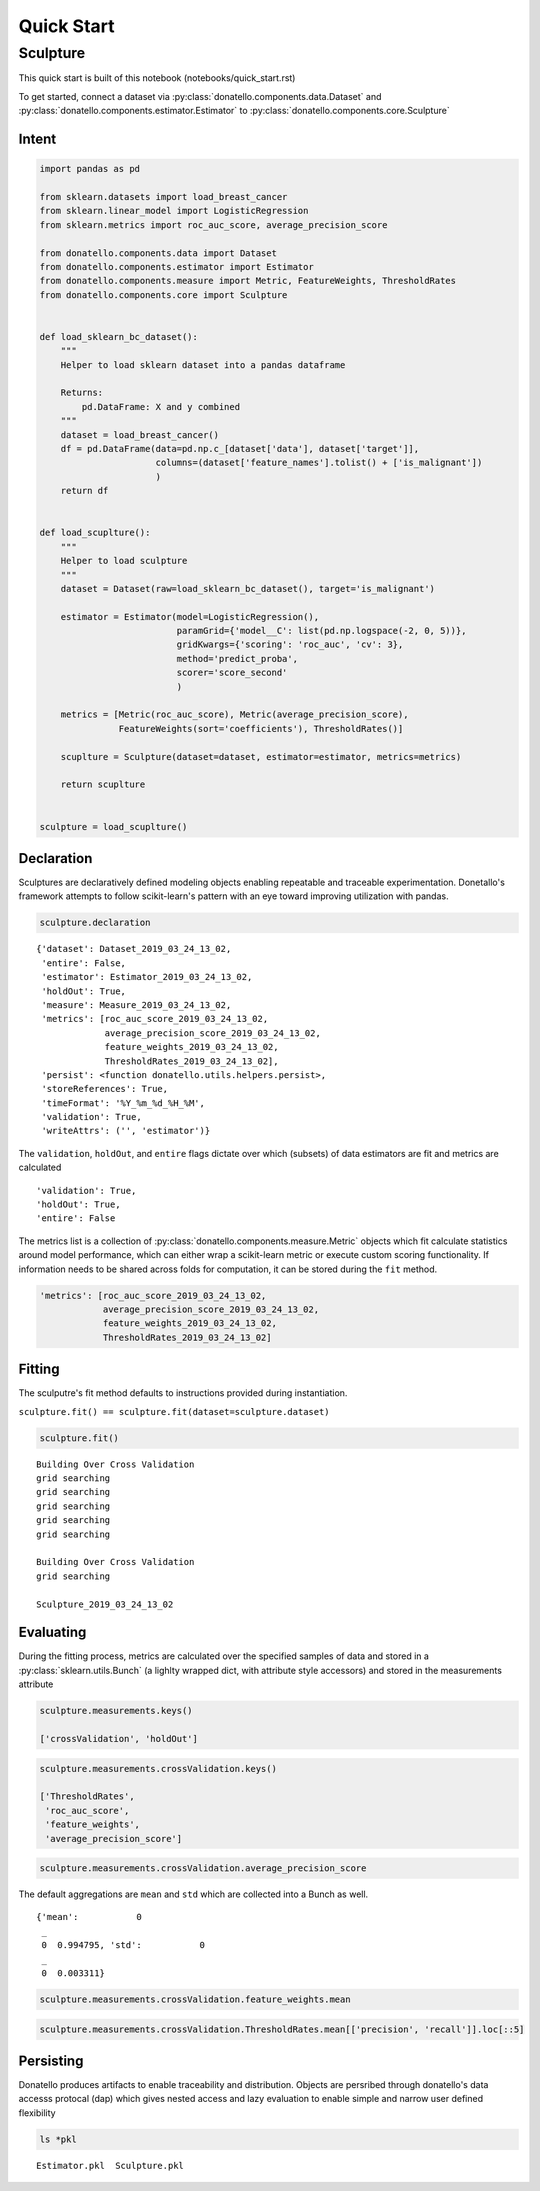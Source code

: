 ===========
Quick Start
===========

Sculpture
=========

This quick start is built of this notebook (notebooks/quick_start.rst)

To get started, connect a dataset via
:py:class:`donatello.components.data.Dataset` and
:py:class:`donatello.components.estimator.Estimator` to
:py:class:`donatello.components.core.Sculpture`


Intent
------

.. code:: python


    import pandas as pd

    from sklearn.datasets import load_breast_cancer
    from sklearn.linear_model import LogisticRegression
    from sklearn.metrics import roc_auc_score, average_precision_score

    from donatello.components.data import Dataset
    from donatello.components.estimator import Estimator
    from donatello.components.measure import Metric, FeatureWeights, ThresholdRates
    from donatello.components.core import Sculpture


    def load_sklearn_bc_dataset():
        """
        Helper to load sklearn dataset into a pandas dataframe

        Returns:
            pd.DataFrame: X and y combined
        """
        dataset = load_breast_cancer()
        df = pd.DataFrame(data=pd.np.c_[dataset['data'], dataset['target']],
                          columns=(dataset['feature_names'].tolist() + ['is_malignant'])
                          )
        return df


    def load_scuplture():
        """
        Helper to load sculpture
        """
        dataset = Dataset(raw=load_sklearn_bc_dataset(), target='is_malignant')

        estimator = Estimator(model=LogisticRegression(),
                              paramGrid={'model__C': list(pd.np.logspace(-2, 0, 5))},
                              gridKwargs={'scoring': 'roc_auc', 'cv': 3},
                              method='predict_proba',
                              scorer='score_second'
                              )

        metrics = [Metric(roc_auc_score), Metric(average_precision_score),
                   FeatureWeights(sort='coefficients'), ThresholdRates()]

        scuplture = Sculpture(dataset=dataset, estimator=estimator, metrics=metrics)

        return scuplture


    sculpture = load_scuplture()


Declaration
-----------

Sculptures are declaratively defined modeling objects enabling
repeatable and traceable experimentation. Donetallo's framework
attempts to follow scikit-learn's pattern with an eye toward
improving utilization with pandas.

.. code:: python

    sculpture.declaration


.. parsed-literal::

    {'dataset': Dataset_2019_03_24_13_02,
     'entire': False,
     'estimator': Estimator_2019_03_24_13_02,
     'holdOut': True,
     'measure': Measure_2019_03_24_13_02,
     'metrics': [roc_auc_score_2019_03_24_13_02,
                 average_precision_score_2019_03_24_13_02,
                 feature_weights_2019_03_24_13_02,
                 ThresholdRates_2019_03_24_13_02],
     'persist': <function donatello.utils.helpers.persist>,
     'storeReferences': True,
     'timeFormat': '%Y_%m_%d_%H_%M',
     'validation': True,
     'writeAttrs': ('', 'estimator')}



The ``validation``, ``holdOut``, and ``entire`` flags dictate
over which (subsets) of data estimators are fit and metrics are calculated


.. parsed-literal::

    'validation': True,
    'holdOut': True,
    'entire': False


The metrics list is a collection of :py:class:`donatello.components.measure.Metric` objects
which fit calculate statistics around model performance, which can either wrap a 
scikit-learn metric or execute custom scoring functionality. If information needs
to be shared across folds for computation, it can be stored during the ``fit`` method.


.. code:: python

     'metrics': [roc_auc_score_2019_03_24_13_02,
                 average_precision_score_2019_03_24_13_02,
                 feature_weights_2019_03_24_13_02,
                 ThresholdRates_2019_03_24_13_02]



Fitting
-------

The sculputre's fit method defaults to instructions provided during instantiation.

``sculpture.fit() == sculpture.fit(dataset=sculpture.dataset)``
                    
.. code:: python

    sculpture.fit()


.. parsed-literal::

    Building Over Cross Validation
    grid searching
    grid searching
    grid searching
    grid searching
    grid searching

    Building Over Cross Validation
    grid searching

    Sculpture_2019_03_24_13_02



Evaluating
----------

During the fitting process, metrics are calculated over the
specified samples of data and stored in a :py:class:`sklearn.utils.Bunch`
(a lighlty wrapped dict, with attribute style accessors)
and stored in the measurements attribute

.. code:: python

    sculpture.measurements.keys()

    ['crossValidation', 'holdOut']



.. code:: python

    sculpture.measurements.crossValidation.keys()

    ['ThresholdRates',
     'roc_auc_score',
     'feature_weights',
     'average_precision_score']



.. code:: python

    sculpture.measurements.crossValidation.average_precision_score

The default aggregations are ``mean`` and ``std`` which are collected into a Bunch as well.

.. parsed-literal::

    {'mean':           0
     _          
     0  0.994795, 'std':           0
     _          
     0  0.003311}



.. code:: python

    sculpture.measurements.crossValidation.feature_weights.mean


.. raw:: html

    <div>
    <style scoped>
        .dataframe tbody tr th:only-of-type {
            vertical-align: middle;
        }
    
        .dataframe tbody tr th {
            vertical-align: top;
        }
    
        .dataframe thead th {
            text-align: right;
        }
    </style>
    <table border="1" class="dataframe">
      <thead>
        <tr style="text-align: right;">
          <th></th>
          <th>coefficients</th>
        </tr>
        <tr>
          <th>names</th>
          <th></th>
        </tr>
      </thead>
      <tbody>
        <tr>
          <th>worst concavity</th>
          <td>-1.266728</td>
        </tr>
        <tr>
          <th>worst compactness</th>
          <td>-0.841691</td>
        </tr>
        <tr>
          <th>mean concavity</th>
          <td>-0.465869</td>
        </tr>
        <tr>
          <th>worst concave points</th>
          <td>-0.459076</td>
        </tr>
        <tr>
          <th>worst texture</th>
          <td>-0.372945</td>
        </tr>
        <tr>
          <th>worst symmetry</th>
          <td>-0.287106</td>
        </tr>
        <tr>
          <th>mean compactness</th>
          <td>-0.275708</td>
        </tr>
        <tr>
          <th>mean concave points</th>
          <td>-0.226367</td>
        </tr>
        <tr>
          <th>worst smoothness</th>
          <td>-0.201951</td>
        </tr>
        <tr>
          <th>worst perimeter</th>
          <td>-0.176177</td>
        </tr>
        <tr>
          <th>mean symmetry</th>
          <td>-0.108250</td>
        </tr>
        <tr>
          <th>area error</th>
          <td>-0.096981</td>
        </tr>
        <tr>
          <th>mean smoothness</th>
          <td>-0.094524</td>
        </tr>
        <tr>
          <th>worst fractal dimension</th>
          <td>-0.081174</td>
        </tr>
        <tr>
          <th>concavity error</th>
          <td>-0.070118</td>
        </tr>
        <tr>
          <th>concave points error</th>
          <td>-0.029708</td>
        </tr>
        <tr>
          <th>worst area</th>
          <td>-0.021795</td>
        </tr>
        <tr>
          <th>smoothness error</th>
          <td>-0.013807</td>
        </tr>
        <tr>
          <th>compactness error</th>
          <td>-0.011120</td>
        </tr>
        <tr>
          <th>mean fractal dimension</th>
          <td>-0.009681</td>
        </tr>
        <tr>
          <th>mean area</th>
          <td>-0.009288</td>
        </tr>
        <tr>
          <th>symmetry error</th>
          <td>-0.003870</td>
        </tr>
        <tr>
          <th>fractal dimension error</th>
          <td>0.001776</td>
        </tr>
        <tr>
          <th>radius error</th>
          <td>0.044685</td>
        </tr>
        <tr>
          <th>mean perimeter</th>
          <td>0.078273</td>
        </tr>
        <tr>
          <th>mean texture</th>
          <td>0.138544</td>
        </tr>
        <tr>
          <th>perimeter error</th>
          <td>0.269350</td>
        </tr>
        <tr>
          <th>intercept_</th>
          <td>0.326572</td>
        </tr>
        <tr>
          <th>texture error</th>
          <td>1.225060</td>
        </tr>
        <tr>
          <th>worst radius</th>
          <td>1.362734</td>
        </tr>
        <tr>
          <th>mean radius</th>
          <td>1.558584</td>
        </tr>
      </tbody>
    </table>
    </div>



.. code:: python

    sculpture.measurements.crossValidation.ThresholdRates.mean[['precision', 'recall']].loc[::5]


.. raw:: html

    <div>
    <style scoped>
        .dataframe tbody tr th:only-of-type {
            vertical-align: middle;
        }
    
        .dataframe tbody tr th {
            vertical-align: top;
        }
    
        .dataframe thead th {
            text-align: right;
        }
    </style>
    <table border="1" class="dataframe">
      <thead>
        <tr style="text-align: right;">
          <th></th>
          <th>precision</th>
          <th>recall</th>
        </tr>
        <tr>
          <th>points</th>
          <th></th>
          <th></th>
        </tr>
      </thead>
      <tbody>
        <tr>
          <th>1.612093e-49</th>
          <td>0.629792</td>
          <td>1.000000</td>
        </tr>
        <tr>
          <th>2.911910e-11</th>
          <td>0.661888</td>
          <td>1.000000</td>
        </tr>
        <tr>
          <th>1.498740e-08</th>
          <td>0.699280</td>
          <td>1.000000</td>
        </tr>
        <tr>
          <th>5.683305e-06</th>
          <td>0.741465</td>
          <td>1.000000</td>
        </tr>
        <tr>
          <th>4.253043e-04</th>
          <td>0.786078</td>
          <td>1.000000</td>
        </tr>
        <tr>
          <th>3.806747e-03</th>
          <td>0.839318</td>
          <td>1.000000</td>
        </tr>
        <tr>
          <th>9.748648e-02</th>
          <td>0.895883</td>
          <td>0.993331</td>
        </tr>
        <tr>
          <th>4.145121e-01</th>
          <td>0.942478</td>
          <td>0.971273</td>
        </tr>
        <tr>
          <th>8.199383e-01</th>
          <td>0.985902</td>
          <td>0.939640</td>
        </tr>
        <tr>
          <th>9.046890e-01</th>
          <td>0.992590</td>
          <td>0.864397</td>
        </tr>
        <tr>
          <th>9.464445e-01</th>
          <td>0.996154</td>
          <td>0.786247</td>
        </tr>
        <tr>
          <th>9.787446e-01</th>
          <td>0.996000</td>
          <td>0.709326</td>
        </tr>
        <tr>
          <th>9.851476e-01</th>
          <td>0.995652</td>
          <td>0.630941</td>
        </tr>
        <tr>
          <th>9.912757e-01</th>
          <td>0.994872</td>
          <td>0.551700</td>
        </tr>
        <tr>
          <th>9.944655e-01</th>
          <td>1.000000</td>
          <td>0.477573</td>
        </tr>
        <tr>
          <th>9.961186e-01</th>
          <td>1.000000</td>
          <td>0.397381</td>
        </tr>
        <tr>
          <th>9.981246e-01</th>
          <td>1.000000</td>
          <td>0.317077</td>
        </tr>
        <tr>
          <th>9.987119e-01</th>
          <td>1.000000</td>
          <td>0.241480</td>
        </tr>
        <tr>
          <th>9.993354e-01</th>
          <td>1.000000</td>
          <td>0.161605</td>
        </tr>
        <tr>
          <th>9.996519e-01</th>
          <td>1.000000</td>
          <td>0.080097</td>
        </tr>
        <tr>
          <th>9.999980e-01</th>
          <td>NaN</td>
          <td>0.000000</td>
        </tr>
      </tbody>
    </table>
    </div>


Persisting
----------

Donatello produces artifacts to enable traceability and distribution.
Objects are persribed through donatello's data accesss protocal (dap)
which gives  nested access and lazy evaluation to enable simple and narrow
user defined flexibility

.. code:: python

    ls *pkl


.. parsed-literal::

    Estimator.pkl  Sculpture.pkl
